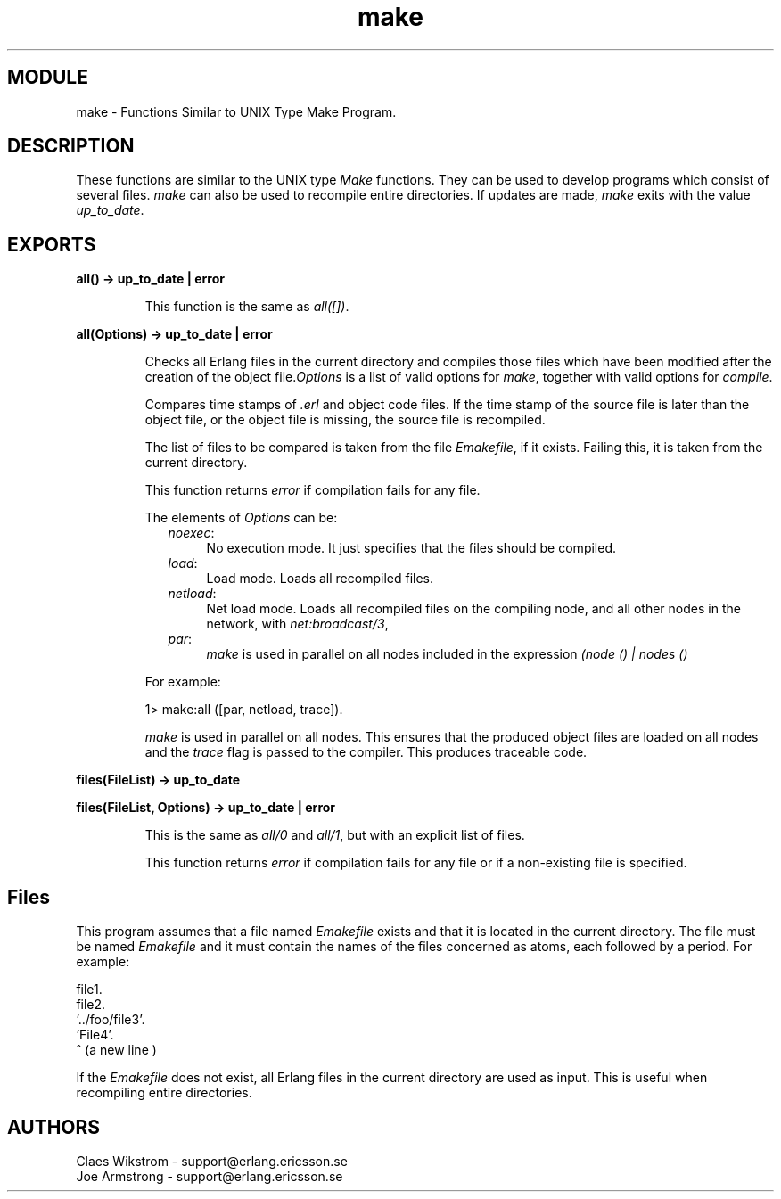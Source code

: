 .TH make 3 "tools  1.6.1" "Ericsson Utvecklings AB" "ERLANG MODULE DEFINITION"
.SH MODULE
make \- Functions Similar to UNIX Type Make Program\&.
.SH DESCRIPTION
.LP
These functions are similar to the UNIX type \fIMake\fR functions\&. They can be used to develop programs which consist of several files\&. \fImake\fR can also be used to recompile entire directories\&. If updates are made, \fImake\fR exits with the value \fIup_to_date\fR\&.

.SH EXPORTS
.LP
.B
all() -> up_to_date | error
.br
.RS
.LP
This function is the same as \fIall([])\fR\&. 
.RE
.LP
.B
all(Options) -> up_to_date | error
.br
.RS
.LP
Checks all Erlang files in the current directory and compiles those files which have been modified after the creation of the object file\&.\fIOptions\fR is a list of valid options for \fImake\fR, together with valid options for \fIcompile\fR\&.
.LP
Compares time stamps of \fI\&.erl\fR and object code files\&. If the time stamp of the source file is later than the object file, or the object file is missing, the source file is recompiled\&.
.LP
The list of files to be compared is taken from the file \fIEmakefile\fR, if it exists\&. Failing this, it is taken from the current directory\&.
.LP
This function returns \fIerror\fR if compilation fails for any file\&.
.LP
The elements of \fIOptions\fR can be:
.RS 2
.TP 4
.B
\fInoexec\fR:
No execution mode\&. It just specifies that the files should be compiled\&. 
.TP 4
.B
\fIload\fR:
Load mode\&. Loads all recompiled files\&. 
.TP 4
.B
\fInetload\fR:
Net load mode\&. Loads all recompiled files on the compiling node, and all other nodes in the network, with \fInet:broadcast/3\fR, 
.TP 4
.B
\fIpar\fR:
\fImake\fR is used in parallel on all nodes included in the expression \fI(node () | nodes ()\fR
.RE
.LP
For example:

.nf
        1> make:all ([par, netload, trace])\&.
.fi
.LP
\fImake\fR is used in parallel on all nodes\&. This ensures that the produced object files are loaded on all nodes and the \fItrace\fR flag is passed to the compiler\&. This produces traceable code\&.
.RE
.LP
.B
files(FileList) -> up_to_date
.br
.RS
.LP

.RE
.LP
.B
files(FileList, Options) -> up_to_date | error
.br
.RS
.LP
This is the same as \fIall/0\fR and \fIall/1\fR, but with an explicit list of files\&.
.LP
This function returns \fIerror\fR if compilation fails for any file or if a non-existing file is specified\&.
.RE
.SH Files
.LP
This program assumes that a file named \fIEmakefile\fR exists and that it is located in the current directory\&. The file must be named \fIEmakefile\fR and it must contain the names of the files concerned as atoms, each followed by a period\&. For example:

.nf
     file1\&.
     file2\&.
     \&'\&.\&./foo/file3\&'\&.
     \&'File4\&'\&.
             ^ (a new line )
.fi
.LP
If the \fIEmakefile\fR does not exist, all Erlang files in the current directory are used as input\&. This is useful when recompiling entire directories\&.
.SH AUTHORS
.nf
Claes Wikstrom - support@erlang.ericsson.se
Joe Armstrong - support@erlang.ericsson.se
.fi
